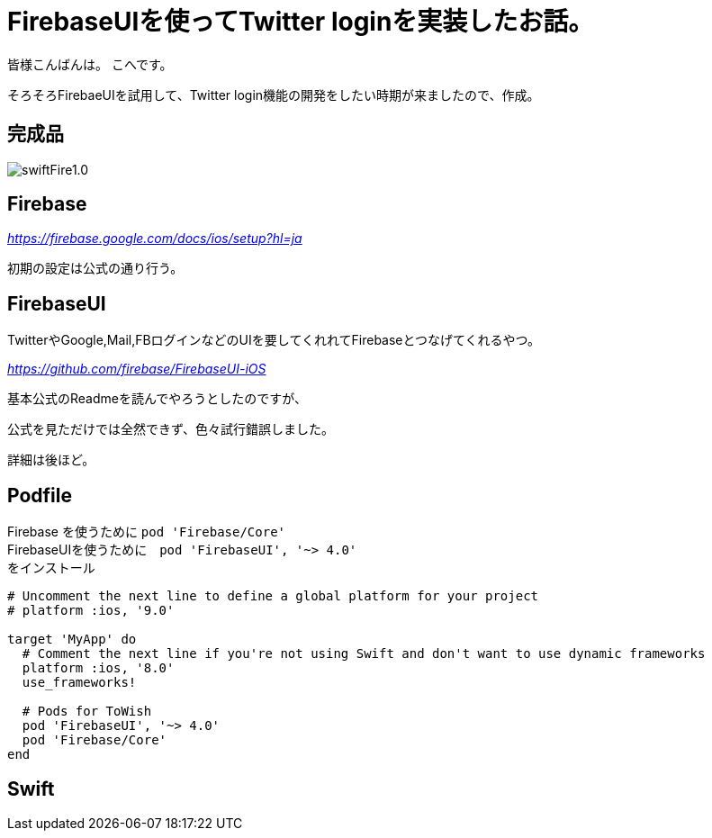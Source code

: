 # FirebaseUIを使ってTwitter loginを実装したお話。


:hp-alt-title: test
:hp-tags: Swift,Firebase,FirebaseUI

皆様こんばんは。
こへです。

そろそろFirebaeUIを試用して、Twitter login機能の開発をしたい時期が来ましたので、作成。


## 完成品
image::/images/kohe/swiftFire1.0.gif[]


## Firebase

_https://firebase.google.com/docs/ios/setup?hl=ja_

初期の設定は公式の通り行う。

## FirebaseUI

TwitterやGoogle,Mail,FBログインなどのUIを要してくれれてFirebaseとつなげてくれるやつ。

_https://github.com/firebase/FirebaseUI-iOS_

基本公式のReadmeを読んでやろうとしたのですが、

公式を見ただけでは全然できず、色々試行錯誤しました。

詳細は後ほど。

## Podfile

Firebase を使うために  `pod 'Firebase/Core'` +
FirebaseUIを使うために　`pod 'FirebaseUI', '~> 4.0'` +
をインストール
```
# Uncomment the next line to define a global platform for your project
# platform :ios, '9.0'

target 'MyApp' do
  # Comment the next line if you're not using Swift and don't want to use dynamic frameworks
  platform :ios, '8.0'
  use_frameworks!

  # Pods for ToWish
  pod 'FirebaseUI', '~> 4.0'
  pod 'Firebase/Core'
end

```

## Swift 
